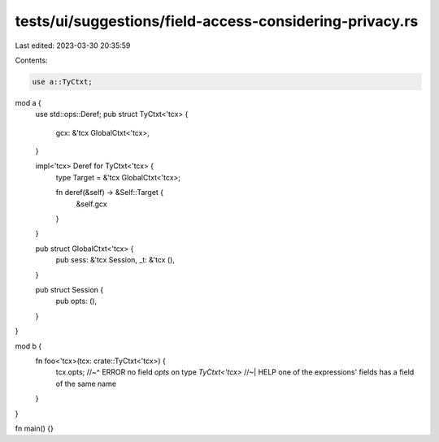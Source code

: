 tests/ui/suggestions/field-access-considering-privacy.rs
========================================================

Last edited: 2023-03-30 20:35:59

Contents:

.. code-block:: rs

    use a::TyCtxt;

mod a {
    use std::ops::Deref;
    pub struct TyCtxt<'tcx> {
        gcx: &'tcx GlobalCtxt<'tcx>,
    }

    impl<'tcx> Deref for TyCtxt<'tcx> {
        type Target = &'tcx GlobalCtxt<'tcx>;

        fn deref(&self) -> &Self::Target {
            &self.gcx
        }
    }

    pub struct GlobalCtxt<'tcx> {
        pub sess: &'tcx Session,
        _t: &'tcx (),
    }

    pub struct Session {
        pub opts: (),
    }
}

mod b {
    fn foo<'tcx>(tcx: crate::TyCtxt<'tcx>) {
        tcx.opts;
        //~^ ERROR no field `opts` on type `TyCtxt<'tcx>`
        //~| HELP one of the expressions' fields has a field of the same name
    }
}

fn main() {}


